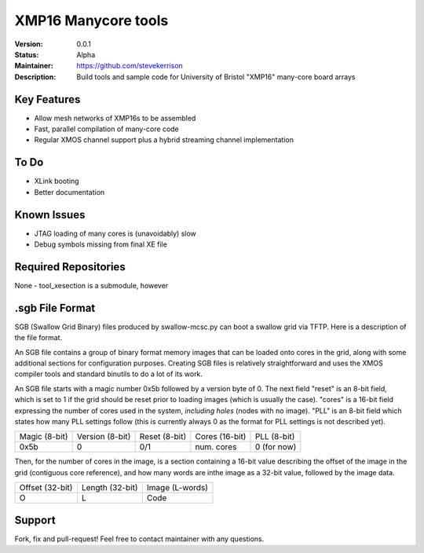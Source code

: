 XMP16 Manycore tools
.......

:Version:  0.0.1

:Status:  Alpha

:Maintainer:  https://github.com/stevekerrison

:Description:  Build tools and sample code for University of Bristol "XMP16" many-core board arrays


Key Features
============

* Allow mesh networks of XMP16s to be assembled
* Fast, parallel compilation of many-core code
* Regular XMOS channel support plus a hybrid streaming channel implementation

To Do
=====

* XLink booting
* Better documentation

Known Issues
============

* JTAG loading of many cores is (unavoidably) slow
* Debug symbols missing from final XE file

Required Repositories
================

None - tool_xesection is a submodule, however

.sgb File Format
================

SGB (Swallow Grid Binary) files produced by swallow-mcsc.py can boot a swallow grid via TFTP. Here is a description
of the file format.

An SGB file contains a group of binary format memory images that can be loaded onto cores in the grid, along with some
additional sections for configuration purposes. Creating SGB files is relatively straightforward and uses the XMOS
compiler tools and standard binutils to do a lot of its work.

An SGB file starts with a magic number 0x5b followed by a version byte of 0.
The next field "reset" is an 8-bit field, which is set to 1 if the grid
should be reset prior to loading images (which is usually the case).
"cores" is a 16-bit field expressing the number of cores used in the system, *including holes* (nodes with no image).
"PLL" is an 8-bit field which states how many PLL settings follow (this is currently always 0 as the format for PLL
settings is not described yet).

+-------------+---------------+-------------+--------------+------------+
|Magic (8-bit)|Version (8-bit)|Reset (8-bit)|Cores (16-bit)|PLL (8-bit) |
+-------------+---------------+-------------+--------------+------------+
|    0x5b     |       0       |     0/1     | num. cores   | 0 (for now)|
+-------------+---------------+-------------+--------------+------------+

Then, for the number of cores in the image, is a section containing a 16-bit value describing the offset of the image
in the grid (contiguous core reference), and how many words are inthe image as a 32-bit value, followed by the image
data.

+---------------+---------------+---------------+
|Offset (32-bit)|Length (32-bit)|Image (L-words)|
+---------------+---------------+---------------+
|       O       |       L       |   Code        |
+---------------+---------------+---------------+

Support
=======

Fork, fix and pull-request! Feel free to contact maintainer with any questions.
